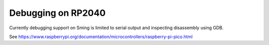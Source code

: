 Debugging on RP2040
===================

Currently debugging support on Sming is limited to serial output and inspecting disassembly using GDB.

See https://www.raspberrypi.org/documentation/microcontrollers/raspberry-pi-pico.html
